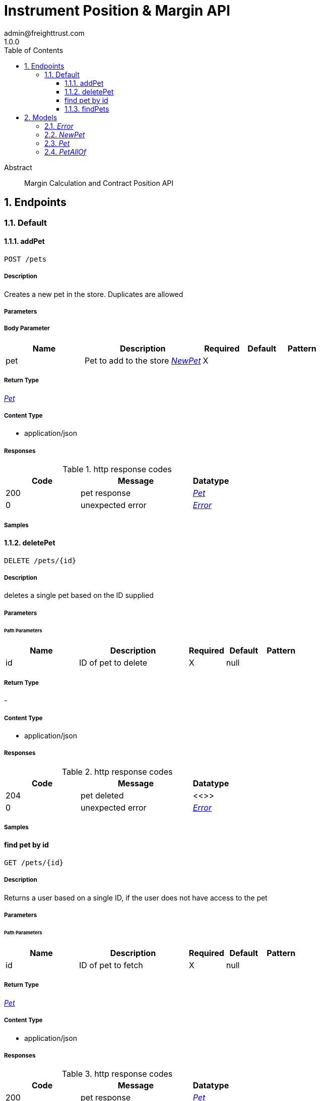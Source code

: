 = Instrument Position & Margin API
admin@freighttrust.com
1.0.0
:toc: left
:numbered:
:toclevels: 3
:source-highlighter: highlightjs
:keywords: openapi, rest, 
:specDir: 
:snippetDir: 
:generator-template: v1 2019-12-20
:info-url: 
:app-name: Margin API

[abstract]
.Abstract
Margin Calculation and Contract Position API

// markup not found, no include::{specDir}intro.adoc[opts=optional]



== Endpoints


[.Default]
=== Default


[.addPet]
==== addPet
    
`POST /pets`



===== Description 

Creates a new pet in the store.  Duplicates are allowed


// markup not found, no include::{specDir}pets/POST/spec.adoc[opts=optional]



===== Parameters


===== Body Parameter

[cols="2,3,1,1,1"]
|===         
|Name| Description| Required| Default| Pattern

| pet 
| Pet to add to the store <<NewPet>> 
| X 
|  
|  

|===         





===== Return Type

<<Pet>>


===== Content Type

* application/json

===== Responses

.http response codes
[cols="2,3,1"]
|===         
| Code | Message | Datatype 


| 200
| pet response
|  <<Pet>>


| 0
| unexpected error
|  <<Error>>

|===         

===== Samples


// markup not found, no include::{snippetDir}pets/POST/http-request.adoc[opts=optional]


// markup not found, no include::{snippetDir}pets/POST/http-response.adoc[opts=optional]



// file not found, no * wiremock data link :pets/POST/POST.json[]


ifdef::internal-generation[]
===== Implementation

// markup not found, no include::{specDir}pets/POST/implementation.adoc[opts=optional]


endif::internal-generation[]


[.deletePet]
==== deletePet
    
`DELETE /pets/{id}`



===== Description 

deletes a single pet based on the ID supplied


// markup not found, no include::{specDir}pets/\{id\}/DELETE/spec.adoc[opts=optional]



===== Parameters

====== Path Parameters

[cols="2,3,1,1,1"]
|===         
|Name| Description| Required| Default| Pattern

| id 
| ID of pet to delete  
| X 
| null 
|  

|===         






===== Return Type



-

===== Content Type

* application/json

===== Responses

.http response codes
[cols="2,3,1"]
|===         
| Code | Message | Datatype 


| 204
| pet deleted
|  <<>>


| 0
| unexpected error
|  <<Error>>

|===         

===== Samples


// markup not found, no include::{snippetDir}pets/\{id\}/DELETE/http-request.adoc[opts=optional]


// markup not found, no include::{snippetDir}pets/\{id\}/DELETE/http-response.adoc[opts=optional]



// file not found, no * wiremock data link :pets/{id}/DELETE/DELETE.json[]


ifdef::internal-generation[]
===== Implementation

// markup not found, no include::{specDir}pets/\{id\}/DELETE/implementation.adoc[opts=optional]


endif::internal-generation[]


[.find pet by id]
==== find pet by id
    
`GET /pets/{id}`



===== Description 

Returns a user based on a single ID, if the user does not have access to the pet


// markup not found, no include::{specDir}pets/\{id\}/GET/spec.adoc[opts=optional]



===== Parameters

====== Path Parameters

[cols="2,3,1,1,1"]
|===         
|Name| Description| Required| Default| Pattern

| id 
| ID of pet to fetch  
| X 
| null 
|  

|===         






===== Return Type

<<Pet>>


===== Content Type

* application/json

===== Responses

.http response codes
[cols="2,3,1"]
|===         
| Code | Message | Datatype 


| 200
| pet response
|  <<Pet>>


| 0
| unexpected error
|  <<Error>>

|===         

===== Samples


// markup not found, no include::{snippetDir}pets/\{id\}/GET/http-request.adoc[opts=optional]


// markup not found, no include::{snippetDir}pets/\{id\}/GET/http-response.adoc[opts=optional]



// file not found, no * wiremock data link :pets/{id}/GET/GET.json[]


ifdef::internal-generation[]
===== Implementation

// markup not found, no include::{specDir}pets/\{id\}/GET/implementation.adoc[opts=optional]


endif::internal-generation[]


[.findPets]
==== findPets
    
`GET /pets`



===== Description 

Returns all pets from the system that the user has access to Nam sed condimentum est. Maecenas tempor sagittis sapien, nec rhoncus sem sagittis sit amet. Aenean at gravida augue, ac iaculis sem. Curabitur odio lorem, ornare eget elementum nec, cursus id lectus. Duis mi turpis, pulvinar ac eros ac, tincidunt varius justo. In hac habitasse platea dictumst. Integer at adipiscing ante, a sagittis ligula. Aenean pharetra tempor ante molestie imperdiet. Vivamus id aliquam diam. Cras quis velit non tortor eleifend sagittis. Praesent at enim pharetra urna volutpat venenatis eget eget mauris. In eleifend fermentum facilisis. Praesent enim enim, gravida ac sodales sed, placerat id erat. Suspendisse lacus dolor, consectetur non augue vel, vehicula interdum libero. Morbi euismod sagittis libero sed lacinia. Sed tempus felis lobortis leo pulvinar rutrum. Nam mattis velit nisl, eu condimentum ligula luctus nec. Phasellus semper velit eget aliquet faucibus. In a mattis elit. Phasellus vel urna viverra, condimentum lorem id, rhoncus nibh. Ut pellentesque posuere elementum. Sed a varius odio. Morbi rhoncus ligula libero, vel eleifend nunc tristique vitae. Fusce et sem dui. Aenean nec scelerisque tortor. Fusce malesuada accumsan magna vel tempus. Quisque mollis felis eu dolor tristique, sit amet auctor felis gravida. Sed libero lorem, molestie sed nisl in, accumsan tempor nisi. Fusce sollicitudin massa ut lacinia mattis. Sed vel eleifend lorem. Pellentesque vitae felis pretium, pulvinar elit eu, euismod sapien. 


// markup not found, no include::{specDir}pets/GET/spec.adoc[opts=optional]



===== Parameters





====== Query Parameters

[cols="2,3,1,1,1"]
|===         
|Name| Description| Required| Default| Pattern

| tags 
| tags to filter by <<String>> 
| - 
| null 
|  

| limit 
| maximum number of results to return  
| - 
| null 
|  

|===         


===== Return Type

array[<<Pet>>]


===== Content Type

* application/json

===== Responses

.http response codes
[cols="2,3,1"]
|===         
| Code | Message | Datatype 


| 200
| pet response
| List[<<Pet>>] 


| 0
| unexpected error
|  <<Error>>

|===         

===== Samples


// markup not found, no include::{snippetDir}pets/GET/http-request.adoc[opts=optional]


// markup not found, no include::{snippetDir}pets/GET/http-response.adoc[opts=optional]



// file not found, no * wiremock data link :pets/GET/GET.json[]


ifdef::internal-generation[]
===== Implementation

// markup not found, no include::{specDir}pets/GET/implementation.adoc[opts=optional]


endif::internal-generation[]


[#models]
== Models


[#Error]
=== _Error_ 



[.fields-Error]
[cols="2,1,2,4,1"]
|===         
| Field Name| Required| Type| Description| Format

| code 
| X 
| Integer  
| 
| int32 

| message 
| X 
| String  
| 
|  

|===


[#NewPet]
=== _NewPet_ 



[.fields-NewPet]
[cols="2,1,2,4,1"]
|===         
| Field Name| Required| Type| Description| Format

| name 
| X 
| String  
| 
|  

| tag 
|  
| String  
| 
|  

|===


[#Pet]
=== _Pet_ 



[.fields-Pet]
[cols="2,1,2,4,1"]
|===         
| Field Name| Required| Type| Description| Format

| name 
| X 
| String  
| 
|  

| tag 
|  
| String  
| 
|  

| id 
| X 
| Long  
| 
| int64 

|===


[#PetAllOf]
=== _PetAllOf_ 



[.fields-PetAllOf]
[cols="2,1,2,4,1"]
|===         
| Field Name| Required| Type| Description| Format

| id 
| X 
| Long  
| 
| int64 

|===


